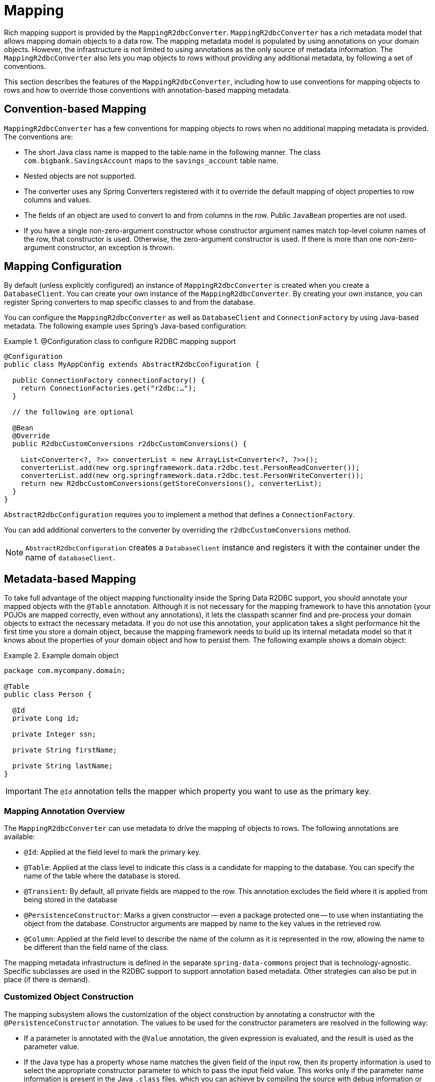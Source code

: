 [[mapping-chapter]]
= Mapping

Rich mapping support is provided by the `MappingR2dbcConverter`. `MappingR2dbcConverter` has a rich metadata model that allows mapping domain objects to a data row.
The mapping metadata model is populated by using annotations on your domain objects.
However, the infrastructure is not limited to using annotations as the only source of metadata information.
The `MappingR2dbcConverter` also lets you map objects to rows without providing any additional metadata, by following a set of conventions.

This section describes the features of the `MappingR2dbcConverter`, including how to use conventions for mapping objects to rows and how to override those conventions with annotation-based mapping metadata.

[[mapping-conventions]]
== Convention-based Mapping

`MappingR2dbcConverter` has a few conventions for mapping objects to rows when no additional mapping metadata is provided.
The conventions are:

* The short Java class name is mapped to the table name in the following manner.
The class `com.bigbank.SavingsAccount` maps to the `savings_account` table name.

* Nested objects are not supported.

* The converter uses any Spring Converters registered with it to override the default mapping of object properties to row columns and values.

* The fields of an object are used to convert to and from columns in the row.
Public `JavaBean` properties are not used.

* If you have a single non-zero-argument constructor whose constructor argument names match top-level column names of the row, that constructor is used.
Otherwise, the zero-argument constructor is used.
If there is more than one non-zero-argument constructor, an exception is thrown.

[[mapping-configuration]]
== Mapping Configuration

By default (unless explicitly configured) an instance of `MappingR2dbcConverter` is created when you create a `DatabaseClient`.
You can create your own instance of the `MappingR2dbcConverter`.
By creating your own instance, you can register Spring converters to map specific classes to and from the database.

You can configure the `MappingR2dbcConverter` as well as `DatabaseClient` and `ConnectionFactory` by using  Java-based metadata. The following example uses Spring's Java-based configuration:

.@Configuration class to configure R2DBC mapping support
====
[source,java]
----
@Configuration
public class MyAppConfig extends AbstractR2dbcConfiguration {

  public ConnectionFactory connectionFactory() {
    return ConnectionFactories.get("r2dbc:…");
  }

  // the following are optional

  @Bean
  @Override
  public R2dbcCustomConversions r2dbcCustomConversions() {

    List<Converter<?, ?>> converterList = new ArrayList<Converter<?, ?>>();
    converterList.add(new org.springframework.data.r2dbc.test.PersonReadConverter());
    converterList.add(new org.springframework.data.r2dbc.test.PersonWriteConverter());
    return new R2dbcCustomConversions(getStoreConversions(), converterList);
  }
}
----
====

`AbstractR2dbcConfiguration` requires you to implement a method that defines a `ConnectionFactory`.

You can add additional converters to the converter by overriding the `r2dbcCustomConversions` method.

NOTE: `AbstractR2dbcConfiguration` creates a `DatabaseClient` instance and registers it with the container under the name of `databaseClient`.

[[mapping-usage]]
== Metadata-based Mapping

To take full advantage of the object mapping functionality inside the Spring Data R2DBC support, you should annotate your mapped objects with the `@Table` annotation.
Although it is not necessary for the mapping framework to have this annotation (your POJOs are mapped correctly, even without any annotations), it lets the classpath scanner find and pre-process your domain objects to extract the necessary metadata.
If you do not use this annotation, your application takes a slight performance hit the first time you store a domain object, because the mapping framework needs to build up its internal metadata model so that it knows about the properties of your domain object and how to persist them.
The following example shows a domain object:

.Example domain object
====
[source,java]
----
package com.mycompany.domain;

@Table
public class Person {

  @Id
  private Long id;

  private Integer ssn;

  private String firstName;

  private String lastName;
}
----
====

IMPORTANT: The `@Id` annotation tells the mapper which property you want to use as the primary key.


[[mapping-usage-annotations]]
=== Mapping Annotation Overview

The `MappingR2dbcConverter` can use metadata to drive the mapping of objects to rows. The following annotations are available:

* `@Id`: Applied at the field level to mark the primary key.
* `@Table`: Applied at the class level to indicate this class is a candidate for mapping to the database.
You can specify the name of the table where the database is stored.
* `@Transient`: By default, all private fields are mapped to the row. This annotation excludes the field where it is applied from being stored in the database
* `@PersistenceConstructor`: Marks a given constructor -- even a package protected one -- to use when instantiating the object from the database. Constructor arguments are mapped by name to the key values in the retrieved row.
* `@Column`: Applied at the field level to describe the name of the column as it is represented in the row, allowing the name to be different than the field name of the class.

The mapping metadata infrastructure is defined in the separate `spring-data-commons` project that is technology-agnostic.
Specific subclasses are used in the R2DBC support to support annotation based metadata.
Other strategies can also be put in place (if there is demand).

[[mapping-custom-object-construction]]
=== Customized Object Construction

The mapping subsystem allows the customization of the object construction by annotating a constructor with the `@PersistenceConstructor` annotation. The values to be used for the constructor parameters are resolved in the following way:

* If a parameter is annotated with the `@Value` annotation, the given expression is evaluated, and the result is used as the parameter value.
* If the Java type has a property whose name matches the given field of the input row, then its property information is used to select the appropriate constructor parameter to which to pass the input field value.
This works only if the parameter name information is present in the Java `.class` files, which you can achieve by compiling the source with debug information or using the `-parameters` command-line switch for `javac` in Java 8.
* Otherwise, a `MappingException` is thrown to indicate that the given constructor parameter could not be bound.

====
[source,java]
----
class OrderItem {

  private @Id String id;
  private int quantity;
  private double unitPrice;

  OrderItem(String id, int quantity, double unitPrice) {
    this.id = id;
    this.quantity = quantity;
    this.unitPrice = unitPrice;
  }

  // getters/setters ommitted
}
----
====

[[mapping-explicit-converters]]
=== Overriding Mapping with Explicit Converters

When storing and querying your objects, it is often convenient to have a `R2dbcConverter` instance to handle the mapping of all Java types to `OutboundRow` instances.
However, you may sometimes want the `R2dbcConverter` instances to do most of the work but let you selectively handle the conversion for a particular type -- perhaps to optimize performance.

To selectively handle the conversion yourself, register one or more one or more `org.springframework.core.convert.converter.Converter` instances with the `R2dbcConverter`.

You can use the `r2dbcCustomConversions` method in `AbstractR2dbcConfiguration` to configure converters.
The examples <<mapping-configuration, at the beginning of this chapter>> show how to perform the configuration with Java.

NOTE: Custom top-level entity conversion requires asymmetric types for conversion. Inbound data is extracted from R2DBC's `Row`.
Outbound data (to be used with `INSERT`/`UPDATE` statements) is represented as `OutboundRow` and later assembled to a statement.

The following example of a Spring Converter implementation converts from a `Row` to a `Person` POJO:

====
[source,java]
----
@ReadingConverter
 public class PersonReadConverter implements Converter<Row, Person> {

  public Person convert(Row source) {
    Person p = new Person(source.get("id", String.class),source.get("name", String.class));
    p.setAge(source.get("age", Integer.class));
    return p;
  }
}
----
====

The following example converts from a `Person` to a `OutboundRow`:

====
[source,java]
----
@WritingConverter
public class PersonWriteConverter implements Converter<Person, OutboundRow> {

  public OutboundRow convert(Person source) {
    OutboundRow row = new OutboundRow();
    row.put("_d", SettableValue.from(source.getId()));
    row.put("name", SettableValue.from(source.getFirstName()));
    row.put("age", SettableValue.from(source.getAge()));
    return row;
  }
}
----
====

